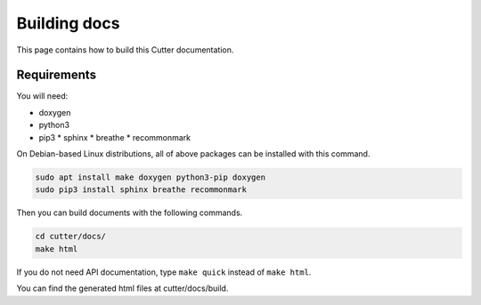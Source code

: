 Building docs
=======================

This page contains how to build this Cutter documentation.

Requirements
------------

You will need:

* doxygen
* python3
* pip3
  * sphinx
  * breathe
  * recommonmark

On Debian-based Linux distributions, all of above packages can be installed with this command.

.. code:: sh

   sudo apt install make doxygen python3-pip doxygen
   sudo pip3 install sphinx breathe recommonmark

Then you can build documents with the following commands.

.. code:: sh

   cd cutter/docs/
   make html

If you do not need API documentation, type ``make quick`` instead of ``make html``.
   
You can find the generated html files at cutter/docs/build.
